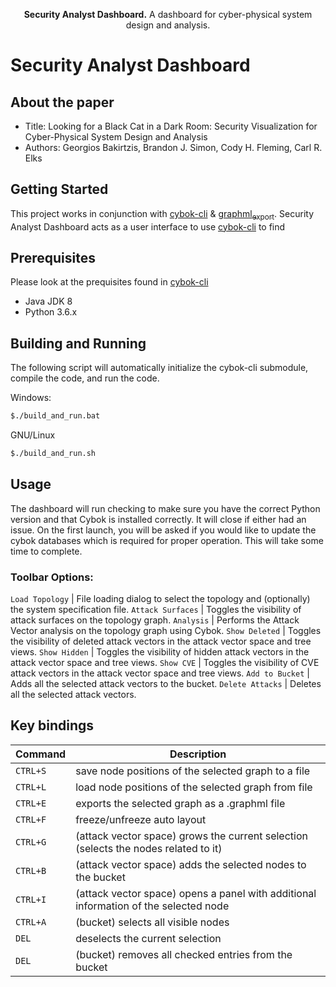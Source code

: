 #+html: <p align="center"><img src=".github/logo.png" width="460" /></p>
#+html: <p align="center"><strong>Security Analyst Dashboard.</strong> A dashboard for cyber-physical system design and analysis.</p>

* Security Analyst Dashboard

** About the paper

   - Title: Looking for a Black Cat in a Dark Room: Security Visualization for Cyber-Physical System Design and Analysis
   - Authors: Georgios Bakirtzis, Brandon J. Simon, Cody H. Fleming, Carl R. Elks

** Getting Started

	This project works in conjunction with [[https://github.com/bakirtzisg/cybok-cli][cybok-cli]] & [[https://github.com/bakirtzisg/graphml_export][graphml_export]]. 
	Security Analyst Dashboard acts as a user interface to use [[https://github.com/bakirtzisg/cybok-cli][cybok-cli]] to find 

** Prerequisites

	Please look at the prequisites found in [[https://github.com/bakirtzisg/cybok-cli][cybok-cli]]
    
	- Java JDK 8
	- Python 3.6.x

** Building and Running

	The following script will automatically initialize the cybok-cli submodule, compile the code, and run the code.
	
    Windows:
	#+BEGIN_SRC bash
	$./build_and_run.bat
	#+END_SRC

    GNU/Linux
	#+BEGIN_SRC bash
	$./build_and_run.sh
	#+END_SRC
	
	
** Usage
	
	The dashboard will run checking to make sure you have the correct Python version and that Cybok is installed correctly. It will close if either had an issue.
	On the first launch, you will be asked if you would like to update the cybok databases which is required for proper operation. This will take some time to complete.
	
***	Toolbar Options:

	=Load Topology= | File loading dialog to select the topology and (optionally) the system specification file.
	=Attack Surfaces= | Toggles the visibility of attack surfaces on the topology graph.
	=Analysis= | Performs the Attack Vector analysis on the topology graph using Cybok.
	=Show Deleted= | Toggles the visibility of deleted attack vectors in the attack vector space and tree views.
	=Show Hidden= | Toggles the visibility of hidden attack vectors in the attack vector space and tree views.
	=Show CVE= | Toggles the visibility of CVE attack vectors in the attack vector space and tree views.
	=Add to Bucket= | Adds all the selected attack vectors to the bucket.
	=Delete Attacks= | Deletes all the selected attack vectors.
	

** Key bindings
| Command  | Description                                                                          |
|----------+--------------------------------------------------------------------------------------|
| =CTRL+S= | save node positions of the selected graph to a file                                  |
| =CTRL+L= | load node positions of the selected graph from file                                  |
| =CTRL+E= | exports the selected graph as a .graphml file                                        |
| =CTRL+F= | freeze/unfreeze auto layout                                                          |
| =CTRL+G= | (attack vector space)  grows the current selection (selects the nodes related to it) |
| =CTRL+B= | (attack vector space) adds the selected nodes to the bucket                      |
| =CTRL+I= | (attack vector space) opens a panel with additional information of the selected node |
| =CTRL+A= | (bucket) selects all visible nodes                                                   |
| =DEL=    | deselects the current selection                                                      |
| =DEL=    | (bucket) removes all checked entries from the bucket                                 |

